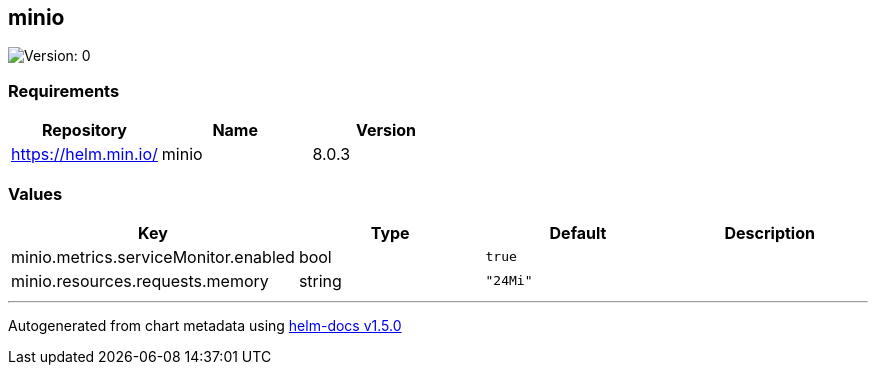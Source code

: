 == minio

image:https://img.shields.io/badge/Version-0-informational?style=flat-square[Version:
0]

=== Requirements

[cols=",,",options="header",]
|===
|Repository |Name |Version
|https://helm.min.io/ |minio |8.0.3
|===

=== Values

[cols=",,,",options="header",]
|===
|Key |Type |Default |Description
|minio.metrics.serviceMonitor.enabled |bool |`true` |
|minio.resources.requests.memory |string |`"24Mi"` |
|===

'''''

Autogenerated from chart metadata using
https://github.com/norwoodj/helm-docs/releases/v1.5.0[helm-docs v1.5.0]
